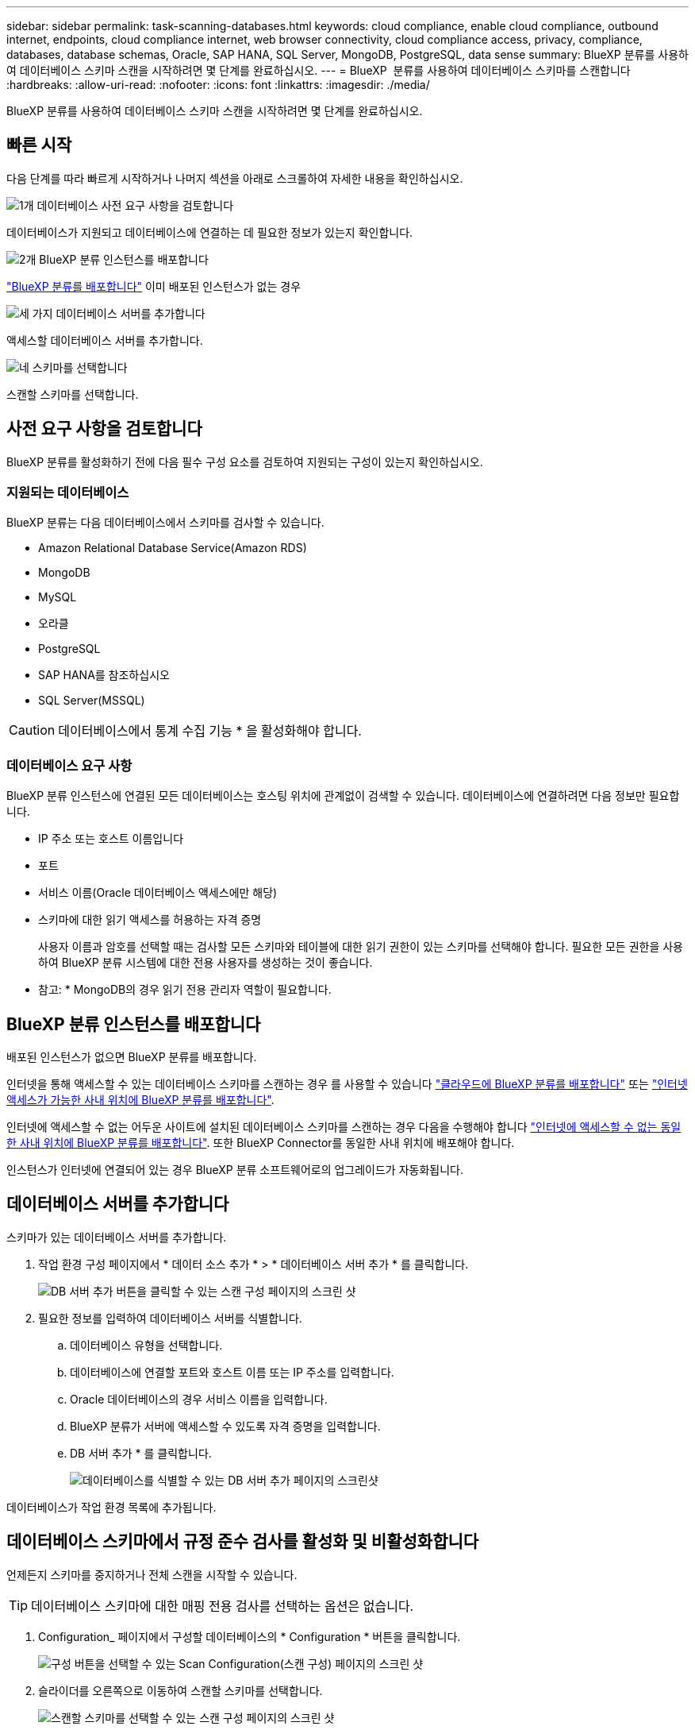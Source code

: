 ---
sidebar: sidebar 
permalink: task-scanning-databases.html 
keywords: cloud compliance, enable cloud compliance, outbound internet, endpoints, cloud compliance internet, web browser connectivity, cloud compliance access, privacy, compliance, databases, database schemas, Oracle, SAP HANA, SQL Server, MongoDB, PostgreSQL, data sense 
summary: BlueXP 분류를 사용하여 데이터베이스 스키마 스캔을 시작하려면 몇 단계를 완료하십시오. 
---
= BlueXP  분류를 사용하여 데이터베이스 스키마를 스캔합니다
:hardbreaks:
:allow-uri-read: 
:nofooter: 
:icons: font
:linkattrs: 
:imagesdir: ./media/


[role="lead"]
BlueXP 분류를 사용하여 데이터베이스 스키마 스캔을 시작하려면 몇 단계를 완료하십시오.



== 빠른 시작

다음 단계를 따라 빠르게 시작하거나 나머지 섹션을 아래로 스크롤하여 자세한 내용을 확인하십시오.

.image:https://raw.githubusercontent.com/NetAppDocs/common/main/media/number-1.png["1개"] 데이터베이스 사전 요구 사항을 검토합니다
[role="quick-margin-para"]
데이터베이스가 지원되고 데이터베이스에 연결하는 데 필요한 정보가 있는지 확인합니다.

.image:https://raw.githubusercontent.com/NetAppDocs/common/main/media/number-2.png["2개"] BlueXP 분류 인스턴스를 배포합니다
[role="quick-margin-para"]
link:task-deploy-cloud-compliance.html["BlueXP 분류를 배포합니다"^] 이미 배포된 인스턴스가 없는 경우

.image:https://raw.githubusercontent.com/NetAppDocs/common/main/media/number-3.png["세 가지"] 데이터베이스 서버를 추가합니다
[role="quick-margin-para"]
액세스할 데이터베이스 서버를 추가합니다.

.image:https://raw.githubusercontent.com/NetAppDocs/common/main/media/number-4.png["네"] 스키마를 선택합니다
[role="quick-margin-para"]
스캔할 스키마를 선택합니다.



== 사전 요구 사항을 검토합니다

BlueXP 분류를 활성화하기 전에 다음 필수 구성 요소를 검토하여 지원되는 구성이 있는지 확인하십시오.



=== 지원되는 데이터베이스

BlueXP 분류는 다음 데이터베이스에서 스키마를 검사할 수 있습니다.

* Amazon Relational Database Service(Amazon RDS)
* MongoDB
* MySQL
* 오라클
* PostgreSQL
* SAP HANA를 참조하십시오
* SQL Server(MSSQL)



CAUTION: 데이터베이스에서 통계 수집 기능 * 을 활성화해야 합니다.



=== 데이터베이스 요구 사항

BlueXP 분류 인스턴스에 연결된 모든 데이터베이스는 호스팅 위치에 관계없이 검색할 수 있습니다. 데이터베이스에 연결하려면 다음 정보만 필요합니다.

* IP 주소 또는 호스트 이름입니다
* 포트
* 서비스 이름(Oracle 데이터베이스 액세스에만 해당)
* 스키마에 대한 읽기 액세스를 허용하는 자격 증명
+
사용자 이름과 암호를 선택할 때는 검사할 모든 스키마와 테이블에 대한 읽기 권한이 있는 스키마를 선택해야 합니다. 필요한 모든 권한을 사용하여 BlueXP 분류 시스템에 대한 전용 사용자를 생성하는 것이 좋습니다.



* 참고: * MongoDB의 경우 읽기 전용 관리자 역할이 필요합니다.



== BlueXP 분류 인스턴스를 배포합니다

배포된 인스턴스가 없으면 BlueXP 분류를 배포합니다.

인터넷을 통해 액세스할 수 있는 데이터베이스 스키마를 스캔하는 경우 를 사용할 수 있습니다 link:task-deploy-cloud-compliance.html["클라우드에 BlueXP 분류를 배포합니다"^] 또는 link:task-deploy-compliance-onprem.html["인터넷 액세스가 가능한 사내 위치에 BlueXP 분류를 배포합니다"^].

인터넷에 액세스할 수 없는 어두운 사이트에 설치된 데이터베이스 스키마를 스캔하는 경우 다음을 수행해야 합니다 link:task-deploy-compliance-dark-site.html["인터넷에 액세스할 수 없는 동일한 사내 위치에 BlueXP 분류를 배포합니다"^]. 또한 BlueXP Connector를 동일한 사내 위치에 배포해야 합니다.

인스턴스가 인터넷에 연결되어 있는 경우 BlueXP 분류 소프트웨어로의 업그레이드가 자동화됩니다.



== 데이터베이스 서버를 추가합니다

스키마가 있는 데이터베이스 서버를 추가합니다.

. 작업 환경 구성 페이지에서 * 데이터 소스 추가 * > * 데이터베이스 서버 추가 * 를 클릭합니다.
+
image:screenshot_compliance_add_db_server_button.png["DB 서버 추가 버튼을 클릭할 수 있는 스캔 구성 페이지의 스크린 샷"]

. 필요한 정보를 입력하여 데이터베이스 서버를 식별합니다.
+
.. 데이터베이스 유형을 선택합니다.
.. 데이터베이스에 연결할 포트와 호스트 이름 또는 IP 주소를 입력합니다.
.. Oracle 데이터베이스의 경우 서비스 이름을 입력합니다.
.. BlueXP 분류가 서버에 액세스할 수 있도록 자격 증명을 입력합니다.
.. DB 서버 추가 * 를 클릭합니다.
+
image:screenshot_compliance_add_db_server_dialog.png["데이터베이스를 식별할 수 있는 DB 서버 추가 페이지의 스크린샷"]





데이터베이스가 작업 환경 목록에 추가됩니다.



== 데이터베이스 스키마에서 규정 준수 검사를 활성화 및 비활성화합니다

언제든지 스키마를 중지하거나 전체 스캔을 시작할 수 있습니다.


TIP: 데이터베이스 스키마에 대한 매핑 전용 검사를 선택하는 옵션은 없습니다.

. Configuration_ 페이지에서 구성할 데이터베이스의 * Configuration * 버튼을 클릭합니다.
+
image:screenshot_compliance_db_server_config.png["구성 버튼을 선택할 수 있는 Scan Configuration(스캔 구성) 페이지의 스크린 샷"]

. 슬라이더를 오른쪽으로 이동하여 스캔할 스키마를 선택합니다.
+
image:screenshot_compliance_select_schemas.png["스캔할 스키마를 선택할 수 있는 스캔 구성 페이지의 스크린 샷"]



.결과
BlueXP 분류는 사용자가 활성화한 데이터베이스 스키마를 검사하기 시작합니다. 오류가 있는 경우 오류를 해결하는 데 필요한 작업과 함께 상태 열에 표시됩니다.

BlueXP 분류는 하루에 한 번 데이터베이스를 검사하므로 다른 데이터 소스와 마찬가지로 데이터베이스를 지속적으로 스캔하지 않습니다.
